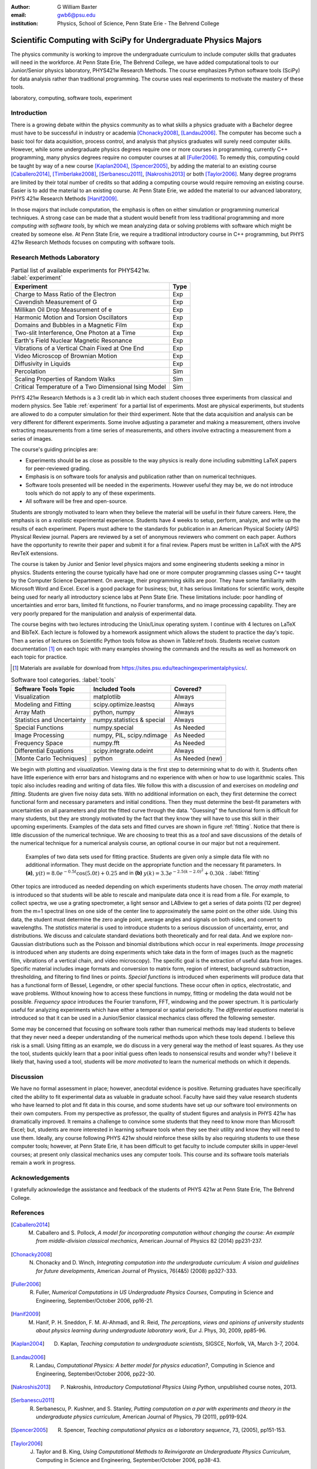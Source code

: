 :author: G William Baxter
:email: gwb6@psu.edu
:institution: Physics, School of Science, Penn State Erie - The Behrend College


----------------------------------------------------------------
Scientific Computing with SciPy for Undergraduate Physics Majors
----------------------------------------------------------------

.. class:: abstract

The physics community is working to improve the undergraduate curriculum to include computer skills that graduates will need in the workforce.  At Penn State Erie, The Behrend College, we have added computational tools to our Junior/Senior physics laboratory, PHYS421w Research Methods.  The course emphasizes Python software tools (SciPy) for data analysis rather than traditional programming.  The course uses real experiments to motivate the mastery of these tools.  

.. class:: keywords

   laboratory, computing, software tools, experiment

Introduction
------------

There is a growing debate within the physics community as to what skills a physics graduate with a Bachelor degree must have to be successful in industry or academia [Chonacky2008]_, [Landau2006]_.  The computer has become such a basic tool for data acquisition, process control, and analysis that physics graduates will surely need computer skills.  However, while some undergraduate physics degrees require one or more courses in programming, currently C++ programming, many physics degrees require no computer courses at all [Fuller2006]_.  To remedy this, computing could be taught by way of a new course [Kaplan2004]_, [Spencer2005]_, by adding the material to an existing course [Caballero2014]_, [Timberlake2008]_, [Serbanescu2011]_, [Nakroshis2013]_ or both [Taylor2006]_.  Many degree programs are limited by their total number of credits so that adding a computing course would require removing an existing course.  Easier is to add the material to an existing course.  At Penn State Erie, we added the material to our advanced laboratory, PHYS 421w Research Methods [Hanif2009]_.  

In those majors that include computation, the emphasis is often on either simulation or programming numerical techniques.  A strong case can be made that a student would benefit from less traditional programming and more *computing with software tools*, by which we mean analyzing data or solving problems with software which might be created by someone else.  At Penn State Erie, we require a traditional introductory course in C++ programming, but PHYS 421w Research Methods focuses on computing with software tools.  

Research Methods Laboratory
---------------------------

.. table:: Partial list of available experiments for PHYS421w. :label:`experiment`

   =====================================================  =========
   Experiment                                              Type
   =====================================================  =========
   Charge to Mass Ratio of the Electron                     Exp
   Cavendish Measurement of G                               Exp
   Millikan Oil Drop Measurement of e                       Exp
   Harmonic Motion and Torsion Oscillators                  Exp
   Domains and Bubbles in a Magnetic Film                   Exp
   Two-slit Interference, One Photon at a Time              Exp
   Earth's Field Nuclear Magnetic Resonance                 Exp
   Vibrations of a Vertical Chain Fixed at One End          Exp
   Video Microscop of Brownian Motion                       Exp
   Diffusivity in Liquids                                   Exp
   Percolation                                              Sim
   Scaling Properties of Random Walks                       Sim
   Critical Temperature of a Two Dimensional Ising Model    Sim
   =====================================================  =========


PHYS 421w Research Methods is a 3 credit lab in which each student chooses three experiments from classical and modern physics. See Table :ref:`experiment` for a partial list of experiments.  Most are physical experiments, but students are allowed to do a computer simulation for their third experiment.  Note that the data acquisition and analysis can be very different for different experiments.  Some involve adjusting a parameter and making a measurement, others involve extracting measurements from a time series of measurements, and others involve extracting a measurement from a series of images.  

The course's guiding principles are: 

- Experiments should be as close as possible to the way physics is really done including submitting LaTeX papers for peer-reviewed grading.  
- Emphasis is on software tools for analysis and publication rather than on numerical techniques.
- Software tools presented will be needed in the experiments.  However useful they may be, we do not introduce tools which do not apply to any of these experiments.  
- All software will be free and open-source.  

Students are strongly motivated to learn when they believe the material will be useful in their future careers.  Here, the emphasis is on a *realistic* experimental experience.  Students have 4 weeks to setup, perform, analyze, and write up the results of each experiment.  Papers must adhere to the standards for publication in an American Physical Society (APS) Physical Review journal.  Papers are reviewed by a set of anonymous reviewers who comment on each paper.  Authors have the opportunity to rewrite their paper and submit it for a final review.  Papers must be written in LaTeX with the APS RevTeX extensions.  


The course is taken by Junior and Senior level physics majors and some engineering students seeking a minor in physics.  Students entering the course typically have had one or more computer programming classes using C++ taught by the Computer Science Department.  On average, their programming skills are poor.  They have some familiarity with Microsoft Word and Excel.  Excel is a good package for business; but, it has serious limitations for scientific work, despite being used for nearly all introductory science labs at Penn State Erie.  These limitations include: poor handling of uncertainties and error bars, limited fit functions, no Fourier transforms, and no image processing capability.  They are very poorly prepared for the manipulation and analysis of experimental data.  

The course begins with two lectures introducing the Unix/Linux operating system.  I continue with 4 lectures on LaTeX and BibTeX.  Each lecture is followed by a homework assignment which allows the student to practice the day's topic.  Then a series of lectures on Scientific Python tools follow as shown in Table:ref:`tools`.  Students receive custom documentation [1]_ on each topic with many examples showing the commands and the results as well as homework on each topic for practice.  

.. [1] Materials are available for download from  https://sites.psu.edu/teachingexperimentalphysics/.  

.. table:: Software tool categories. :label:`tools`

   ========================== ============================= ===============
   Software Tools Topic       Included Tools                     Covered?
   ========================== ============================= ===============
   Visualization              matplotlib                    Always   
   Modeling and Fitting       scipy.optimize.leastsq        Always
   Array Math                 python, numpy                 Always
   Statistics and Uncertainty numpy.statistics & special    Always
   Special Functions          numpy.special                 As Needed
   Image Processing           numpy, PIL, scipy.ndimage     As Needed
   Frequency Space            numpy.fft                     As Needed
   Differential Equations     scipy.integrate.odeint        Always
   [Monte Carlo Techniques]   python                        As Needed (new)
   ========================== ============================= ===============


We begin with plotting and *visualization*.  Viewing data is the first step to determining what to do with it.  Students often have little experience with error bars and histograms and no experience with when or how to use logarithmic scales.  This topic also includes reading and writing of data files.  We follow this with a discussion of and exercises on *modeling and fitting*.  Students are given five noisy data sets.  With no additional information on each, they first determine the correct functional form and necessary parameters and initial conditions.  Then they must determine the best-fit parameters with uncertainties on all parameters and plot the fitted curve through the data.  "Guessing" the functional form is difficult for many students, but they are strongly motivated by the fact that they know they will have to use this skill in their upcoming experiments.  Examples of the data sets and fitted curves are shown in figure :ref:`fitting`.  Notice that there is little discussion of the numerical technique.  We are choosing to treat this as a *tool* and save discussions of the details of the numerical technique for a numerical analysis course, an optional course in our major but not a requirement.  

.. figure:: two_fits_b.png

   Examples of two data sets used for fitting practice.  Students are given only a simple data file with no additional information.  They must decide on the appropriate function and the necessary fit parameters.  In **(a)**, :math:`y(t)=8.0e^{-0.5t}\cos{(5.0t)}+0.25` and in **(b)** :math:`y(k)=3.3e^{-2.5(k-2.0)^2} + 0.30k` .  :label:`fitting`

Other topics are introduced as needed depending on which experiments students have chosen.  The *array math* material is introduced so that students will be able to rescale and manipulate data once it is read from a file.  For example, to collect spectra, we use a grating spectrometer, a light sensor and LABview to get a series of data points (12 per degree) from the m=1 spectral lines on one side of the center line to approximately the same point on the other side.  Using this data, the student must determine the zero angle point, average angles and signals on both sides, and convert to wavelengths.  The *statistics* material is used to introduce students to a serious discussion of uncertainty, error, and distributions.  We discuss and calculate standard deviations both theoretically and for real data.  And we explore non-Gaussian distributions such as the Poisson and binomial distributions which occur in real experiments.  *Image processing* is introduced when any students are doing experiments which take data in the form of images (such as the magnetic film, vibrations of a vertical chain, and video microscopy).  The specific goal is the extraction of useful data from images.  Specific material includes image formats and conversion to matrix form, region of interest, background subtraction, thresholding, and filtering to find lines or points. *Special functions* is introduced when experiments will produce data that has a functional form of Bessel, Legendre, or other special functions.  These occur often in optics, electrostatic, and wave problems.  Without knowing how to access these functions in numpy, fitting or modeling the data would not be possible.  *Frequency space* introduces the Fourier transform, FFT, windowing and the power spectrum.  It is particularly useful for analyzing experiments which have either a temporal or spatial periodicity.  The *differential equations* material is introduced so that it can be used in a Junior/Senior classical mechanics class offered the following semester.  

Some may be concerned that focusing on software tools rather than numerical methods may lead students to believe that they never need a deeper understanding of the numerical methods upon which these tools depend.  I believe this risk is a small.  Using fitting as an example, we do discuss in a very general way the method of least squares.  As they use the tool, students quickly learn that a poor initial guess often leads to nonsensical results and wonder why?   I believe it likely that, having used a tool, students will be *more motivated* to learn the numerical methods on which it depends.  


Discussion
----------

We have no formal assessment in place; however, anecdotal evidence is positive.  Returning graduates have specifically cited the ability to fit experimental data as valuable in graduate school.  Faculty have said they value research students who have learned to plot and fit data in this course, and some students have set up our software tool environments on their own computers.  From my perspective as professor, the quality of student figures and analysis in PHYS 421w has dramatically improved.  It remains a challenge to convince some students that they need to know more than Microsoft Excel; but, students are more interested in learning software tools when they see their utility and know they will need to use them.   Ideally, any course following PHYS 421w should reinforce these skills by also requiring students to use these computer tools; however, at Penn State Erie, it has been difficult to get faculty to include computer skills in upper-level courses; at present only classical mechanics uses any computer tools. This course and its software tools materials remain a work in progress.      


Acknowledgements
----------------

I gratefully acknowledge the assistance and feedback of the students of PHYS 421w at Penn State Erie, The Behrend College.  


References
----------
.. [Caballero2014] M. Caballero and S. Pollock, *A model for incorporating computation without changing the course: An example from middle-division classical mechanics*, American Journal of Physics 82 (2014) pp231-237.

.. [Chonacky2008] N. Chonacky and D. Winch, *Integrating computation into the undergraduate curriculum: A vision and guidelines for future developments*, American Journal of Physics, 76(4&5) (2008) pp327-333.

.. [Fuller2006] R. Fuller, *Numerical Computations in US Undergraduate Physics Courses*, Computing in Science and Engineering, September/October 2006, pp16-21.

.. [Hanif2009] M. Hanif, P. H. Sneddon, F. M. Al-Ahmadi, and R. Reid, *The perceptions, views and opinions of university students about physics learning during undergraduate laboratory work*, Eur J. Phys, 30, 2009, pp85-96.

.. [Kaplan2004] D. Kaplan, *Teaching computation to undergraduate scientists*, SIGSCE, Norfolk, VA, March 3-7, 2004.

.. [Landau2006] R. Landau, *Computational Physics: A better model for physics education?*, Computing in Science and Engineering, September/October 2006, pp22-30.

.. [Nakroshis2013] P. Nakroshis, *Introductory Computational Physics Using Python*, unpublished course notes, 2013.

.. [Serbanescu2011] R. Serbanescu, P. Kushner, and S. Stanley, *Putting computation on a par with experiments and theory in the undergraduate physics curriculum*, American Journal of Physics, 79 (2011), pp919-924.

.. [Spencer2005] R. Spencer, *Teaching computational physics as a laboratory sequence*, 73, (2005), pp151-153.

.. [Taylor2006] J. Taylor and B. King, *Using Computational Methods to Reinvigorate an Undergraduate Physics Curriculum*, Computing in Science and Engineering, September/October 2006, pp38-43.

.. [Timberlake2008] T. Timberlake and J. Hasbun, *Computation in classical mechanics*, American Journal of Physics, 76 (2008), pp334-339.

